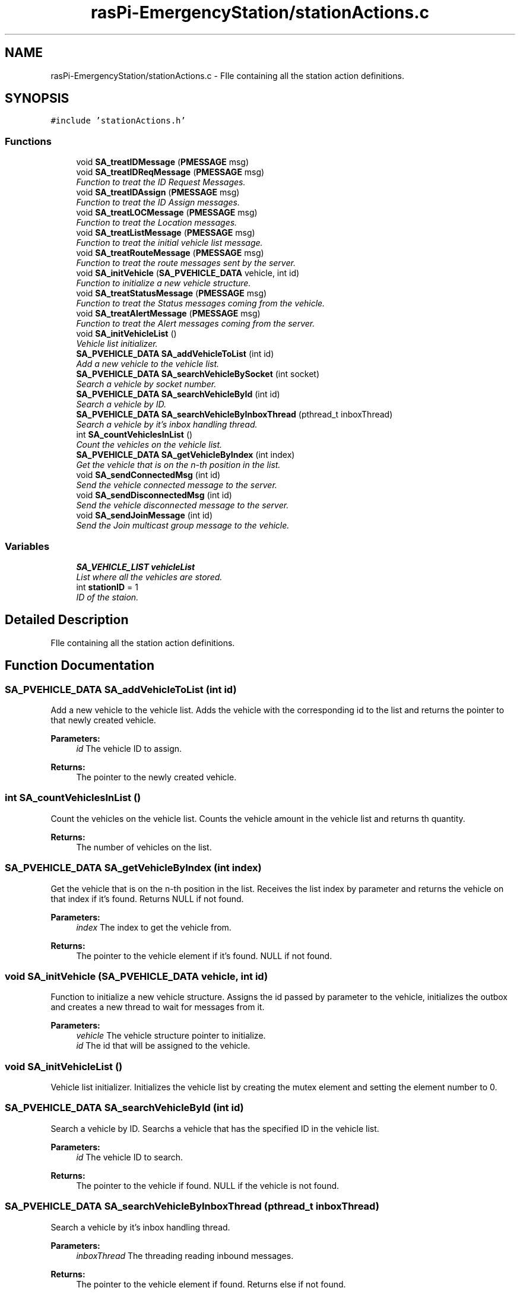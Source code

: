 .TH "rasPi-EmergencyStation/stationActions.c" 3 "Mon Jan 25 2016" "Version 0.1" "Skynet - Emergency station" \" -*- nroff -*-
.ad l
.nh
.SH NAME
rasPi-EmergencyStation/stationActions.c \- FIle containing all the station action definitions\&.  

.SH SYNOPSIS
.br
.PP
\fC#include 'stationActions\&.h'\fP
.br

.SS "Functions"

.in +1c
.ti -1c
.RI "void \fBSA_treatIDMessage\fP (\fBPMESSAGE\fP msg)"
.br
.ti -1c
.RI "void \fBSA_treatIDReqMessage\fP (\fBPMESSAGE\fP msg)"
.br
.RI "\fIFunction to treat the ID Request Messages\&. \fP"
.ti -1c
.RI "void \fBSA_treatIDAssign\fP (\fBPMESSAGE\fP msg)"
.br
.RI "\fIFunction to treat the ID Assign messages\&. \fP"
.ti -1c
.RI "void \fBSA_treatLOCMessage\fP (\fBPMESSAGE\fP msg)"
.br
.RI "\fIFunction to treat the Location messages\&. \fP"
.ti -1c
.RI "void \fBSA_treatListMessage\fP (\fBPMESSAGE\fP msg)"
.br
.RI "\fIFunction to treat the initial vehicle list message\&. \fP"
.ti -1c
.RI "void \fBSA_treatRouteMessage\fP (\fBPMESSAGE\fP msg)"
.br
.RI "\fIFunction to treat the route messages sent by the server\&. \fP"
.ti -1c
.RI "void \fBSA_initVehicle\fP (\fBSA_PVEHICLE_DATA\fP vehicle, int id)"
.br
.RI "\fIFunction to initialize a new vehicle structure\&. \fP"
.ti -1c
.RI "void \fBSA_treatStatusMessage\fP (\fBPMESSAGE\fP msg)"
.br
.RI "\fIFunction to treat the Status messages coming from the vehicle\&. \fP"
.ti -1c
.RI "void \fBSA_treatAlertMessage\fP (\fBPMESSAGE\fP msg)"
.br
.RI "\fIFunction to treat the Alert messages coming from the server\&. \fP"
.ti -1c
.RI "void \fBSA_initVehicleList\fP ()"
.br
.RI "\fIVehicle list initializer\&. \fP"
.ti -1c
.RI "\fBSA_PVEHICLE_DATA\fP \fBSA_addVehicleToList\fP (int id)"
.br
.RI "\fIAdd a new vehicle to the vehicle list\&. \fP"
.ti -1c
.RI "\fBSA_PVEHICLE_DATA\fP \fBSA_searchVehicleBySocket\fP (int socket)"
.br
.RI "\fISearch a vehicle by socket number\&. \fP"
.ti -1c
.RI "\fBSA_PVEHICLE_DATA\fP \fBSA_searchVehicleById\fP (int id)"
.br
.RI "\fISearch a vehicle by ID\&. \fP"
.ti -1c
.RI "\fBSA_PVEHICLE_DATA\fP \fBSA_searchVehicleByInboxThread\fP (pthread_t inboxThread)"
.br
.RI "\fISearch a vehicle by it's inbox handling thread\&. \fP"
.ti -1c
.RI "int \fBSA_countVehiclesInList\fP ()"
.br
.RI "\fICount the vehicles on the vehicle list\&. \fP"
.ti -1c
.RI "\fBSA_PVEHICLE_DATA\fP \fBSA_getVehicleByIndex\fP (int index)"
.br
.RI "\fIGet the vehicle that is on the n-th position in the list\&. \fP"
.ti -1c
.RI "void \fBSA_sendConnectedMsg\fP (int id)"
.br
.RI "\fISend the vehicle connected message to the server\&. \fP"
.ti -1c
.RI "void \fBSA_sendDisconnectedMsg\fP (int id)"
.br
.RI "\fISend the vehicle disconnected message to the server\&. \fP"
.ti -1c
.RI "void \fBSA_sendJoinMessage\fP (int id)"
.br
.RI "\fISend the Join multicast group message to the vehicle\&. \fP"
.in -1c
.SS "Variables"

.in +1c
.ti -1c
.RI "\fBSA_VEHICLE_LIST\fP \fBvehicleList\fP"
.br
.RI "\fIList where all the vehicles are stored\&. \fP"
.ti -1c
.RI "int \fBstationID\fP = 1"
.br
.RI "\fIID of the staion\&. \fP"
.in -1c
.SH "Detailed Description"
.PP 
FIle containing all the station action definitions\&. 


.SH "Function Documentation"
.PP 
.SS "\fBSA_PVEHICLE_DATA\fP SA_addVehicleToList (int id)"

.PP
Add a new vehicle to the vehicle list\&. Adds the vehicle with the corresponding id to the list and returns the pointer to that newly created vehicle\&. 
.PP
\fBParameters:\fP
.RS 4
\fIid\fP The vehicle ID to assign\&. 
.RE
.PP
\fBReturns:\fP
.RS 4
The pointer to the newly created vehicle\&. 
.RE
.PP

.SS "int SA_countVehiclesInList ()"

.PP
Count the vehicles on the vehicle list\&. Counts the vehicle amount in the vehicle list and returns th quantity\&. 
.PP
\fBReturns:\fP
.RS 4
The number of vehicles on the list\&. 
.RE
.PP

.SS "\fBSA_PVEHICLE_DATA\fP SA_getVehicleByIndex (int index)"

.PP
Get the vehicle that is on the n-th position in the list\&. Receives the list index by parameter and returns the vehicle on that index if it's found\&. Returns NULL if not found\&. 
.PP
\fBParameters:\fP
.RS 4
\fIindex\fP The index to get the vehicle from\&. 
.RE
.PP
\fBReturns:\fP
.RS 4
The pointer to the vehicle element if it's found\&. NULL if not found\&. 
.RE
.PP

.SS "void SA_initVehicle (\fBSA_PVEHICLE_DATA\fP vehicle, int id)"

.PP
Function to initialize a new vehicle structure\&. Assigns the id passed by parameter to the vehicle, initializes the outbox and creates a new thread to wait for messages from it\&. 
.PP
\fBParameters:\fP
.RS 4
\fIvehicle\fP The vehicle structure pointer to initialize\&. 
.br
\fIid\fP The id that will be assigned to the vehicle\&. 
.RE
.PP

.SS "void SA_initVehicleList ()"

.PP
Vehicle list initializer\&. Initializes the vehicle list by creating the mutex element and setting the element number to 0\&. 
.SS "\fBSA_PVEHICLE_DATA\fP SA_searchVehicleById (int id)"

.PP
Search a vehicle by ID\&. Searchs a vehicle that has the specified ID in the vehicle list\&. 
.PP
\fBParameters:\fP
.RS 4
\fIid\fP The vehicle ID to search\&. 
.RE
.PP
\fBReturns:\fP
.RS 4
The pointer to the vehicle if found\&. NULL if the vehicle is not found\&. 
.RE
.PP

.SS "\fBSA_PVEHICLE_DATA\fP SA_searchVehicleByInboxThread (pthread_t inboxThread)"

.PP
Search a vehicle by it's inbox handling thread\&. 
.PP
\fBParameters:\fP
.RS 4
\fIinboxThread\fP The threading reading inbound messages\&. 
.RE
.PP
\fBReturns:\fP
.RS 4
The pointer to the vehicle element if found\&. Returns else if not found\&. 
.RE
.PP

.SS "\fBSA_PVEHICLE_DATA\fP SA_searchVehicleBySocket (int socket)"

.PP
Search a vehicle by socket number\&. Searchs a vehicle that has the same socket number that the one passed by parameter\&. 
.PP
\fBParameters:\fP
.RS 4
\fIsocket\fP The socket to search\&. 
.RE
.PP
\fBReturns:\fP
.RS 4
The pointer to the vehicle if found\&. NULL if the vehicle is not found\&. 
.RE
.PP

.SS "void SA_sendConnectedMsg (int id)"

.PP
Send the vehicle connected message to the server\&. This function builds the connected message by receiving the vehicle id by parameter, building the message and putting it into the server outbox\&. 
.PP
\fBParameters:\fP
.RS 4
\fIid\fP The vehicle ID\&. 
.RE
.PP

.SS "void SA_sendDisconnectedMsg (int id)"

.PP
Send the vehicle disconnected message to the server\&. This function receives the vehicle ID by parameter, builds the message and puts it in the server outbox\&. 
.PP
\fBParameters:\fP
.RS 4
\fIid\fP The vehicle ID\&. 
.RE
.PP

.SS "void SA_sendJoinMessage (int id)"

.PP
Send the Join multicast group message to the vehicle\&. When a vehicle connects, this function sends the message to that vehicle by getting the ID by parameter, getting the multicast group from the station, building the message and then putting it into the vehicles outbox\&. 
.PP
\fBParameters:\fP
.RS 4
\fIid\fP The vehicle ID\&. 
.RE
.PP

.SS "void SA_treatAlertMessage (\fBPMESSAGE\fP msg)"

.PP
Function to treat the Alert messages coming from the server\&. Receives the message by parameter and forwards it to the outbox of the station multicast group\&. 
.PP
\fBParameters:\fP
.RS 4
\fImsg\fP The received message structure\&. 
.RE
.PP

.SS "void SA_treatIDAssign (\fBPMESSAGE\fP msg)"

.PP
Function to treat the ID Assign messages\&. It search for the vehicle with the corresponding socket no, establishes the ID in the vehicle list and finally forwards the ID assign message to the vehicle\&. 
.PP
\fBParameters:\fP
.RS 4
\fImsg\fP The structure of the received message\&. 
.RE
.PP

.SS "void SA_treatIDMessage (\fBPMESSAGE\fP msg)"

.SS "void SA_treatIDReqMessage (\fBPMESSAGE\fP msg)"

.PP
Function to treat the ID Request Messages\&. Generates the IDrequest message with the station ID as the ID and the vehicle socket number in the message field\&. 
.PP
\fBParameters:\fP
.RS 4
\fImsg\fP The message structure\&. 
.RE
.PP

.SS "void SA_treatListMessage (\fBPMESSAGE\fP msg)"

.PP
Function to treat the initial vehicle list message\&. Receives a vehicle list from the server, and adds these vehicles to the station's vehicle list\&. 
.PP
\fBParameters:\fP
.RS 4
\fImsg\fP The received message structure\&. 
.RE
.PP

.SS "void SA_treatLOCMessage (\fBPMESSAGE\fP msg)"

.PP
Function to treat the Location messages\&. Fowrwards the location messages sent by the vehicles to the server\&. 
.PP
\fBParameters:\fP
.RS 4
\fImsg\fP The received message structure\&. 
.RE
.PP

.SS "void SA_treatRouteMessage (\fBPMESSAGE\fP msg)"

.PP
Function to treat the route messages sent by the server\&. Receives the route message, search for the referred message addressee and forwards the message\&. If the vehicle is not found\&. It sends a NACK to the server\&. 
.PP
\fBParameters:\fP
.RS 4
\fImsg\fP The received message structure\&. 
.RE
.PP

.SS "void SA_treatStatusMessage (\fBPMESSAGE\fP msg)"

.PP
Function to treat the Status messages coming from the vehicle\&. Receives the status message and forwards it to the server send buffer\&. 
.PP
\fBParameters:\fP
.RS 4
\fImsg\fP The received message\&. 
.RE
.PP

.SH "Variable Documentation"
.PP 
.SS "int stationID = 1"

.PP
ID of the staion\&. 
.SS "\fBSA_VEHICLE_LIST\fP vehicleList"

.PP
List where all the vehicles are stored\&. 
.SH "Author"
.PP 
Generated automatically by Doxygen for Skynet - Emergency station from the source code\&.
